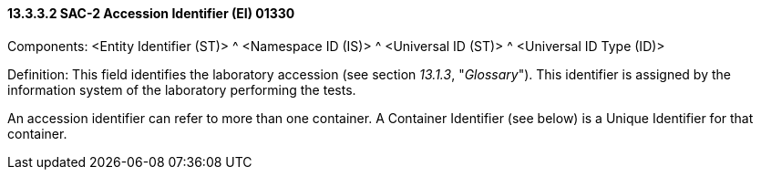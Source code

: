 ==== 13.3.3.2 SAC-2 Accession Identifier (EI) 01330

Components: <Entity Identifier (ST)> ^ <Namespace ID (IS)> ^ <Universal ID (ST)> ^ <Universal ID Type (ID)>

Definition: This field identifies the laboratory accession (see section _13.1.3_, "_Glossary_"). This identifier is assigned by the information system of the laboratory performing the tests.

An accession identifier can refer to more than one container. A Container Identifier (see below) is a Unique Identifier for that container.

